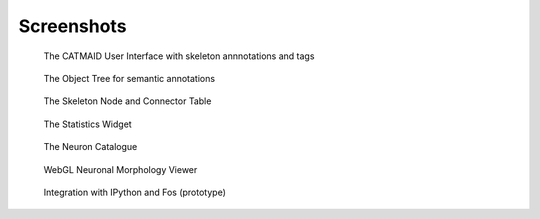 Screenshots
===========

.. figure:: _static/screenshots/ui.png

   The CATMAID User Interface with skeleton annnotations and tags

.. figure:: _static/screenshots/objecttree.png

   The Object Tree for semantic annotations


.. figure:: _static/screenshots/tables.png

   The Skeleton Node and Connector Table


.. figure:: _static/screenshots/stats.png

   The Statistics Widget

.. figure:: _static/screenshots/ui.png

   The Neuron Catalogue


.. figure:: _static/screenshots/webgl.png
   :scale: 50 %
   :alt: WebGL Viewer

   WebGL Neuronal Morphology Viewer

.. figure:: _static/screenshots/ipythonapp.png

   Integration with IPython and Fos (prototype)